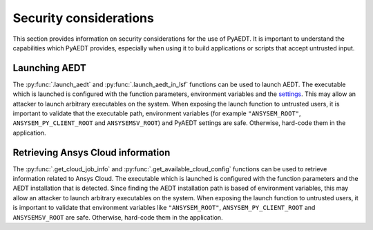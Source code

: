 Security considerations
=======================

This section provides information on security considerations for the use
of PyAEDT. It is important to understand the capabilities which PyAEDT
provides, especially when using it to build applications or scripts that
accept untrusted input.

.. _security_launch_aedt:

Launching AEDT
--------------

The :py:func:`.launch_aedt` and :py:func:`.launch_aedt_in_lsf` functions can be used
to launch AEDT. The executable which is launched is configured with the function
parameters, environment variables and the
`settings <https://aedt.docs.pyansys.com/version/stable/User_guide/settings.html>`_.
This may allow an attacker to launch arbitrary executables on the system. When
exposing the launch function to untrusted users, it is important to validate that
the executable path, environment variables (for example ``"ANSYSEM_ROOT"``,
``ANSYSEM_PY_CLIENT_ROOT`` and ``ANSYSEMSV_ROOT``) and PyAEDT settings are safe.
Otherwise, hard-code them in the application.

.. _security_ansys_cloud:

Retrieving Ansys Cloud information
----------------------------------

The :py:func:`.get_cloud_job_info` and :py:func:`.get_available_cloud_config`
functions can be used to retrieve information related to Ansys Cloud.
The executable which is launched is configured with the function
parameters and the AEDT installation that is detected. Since finding the AEDT
installation path is based of environment variables, this may allow an attacker
to launch arbitrary executables on the system. When exposing the launch function
to untrusted users, it is important to validate that environment variables like
``"ANSYSEM_ROOT"``, ``ANSYSEM_PY_CLIENT_ROOT`` and ``ANSYSEMSV_ROOT`` are safe.
Otherwise, hard-code them in the application.

